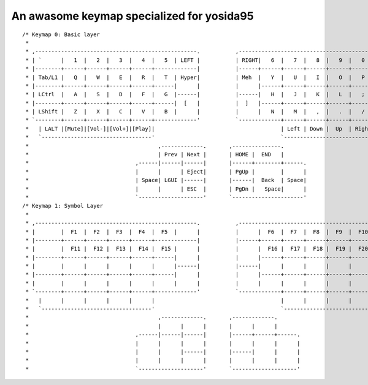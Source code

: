 An awasome keymap specialized for yosida95
==========================================

::

   /* Keymap 0: Basic layer
    *
    * ,--------------------------------------------------.           ,--------------------------------------------------.
    * | `      |   1  |   2  |   3  |   4  |   5  | LEFT |           | RIGHT|   6  |   7  |   8  |   9  |   0  |   =    |
    * |--------+------+------+------+------+-------------|           |------+------+------+------+------+------+--------|
    * | Tab/L1 |   Q  |   W  |   E  |   R  |   T  | Hyper|           | Meh  |   Y  |   U  |   I  |   O  |   P  |  -/L1  |
    * |--------+------+------+------+------+------|      |           |      |------+------+------+------+------+--------|
    * | LCtrl  |   A  |   S  |   D  |   F  |   G  |------|           |------|   H  |   J  |   K  |   L  |   ;  |  Enter |
    * |--------+------+------+------+------+------|  [   |           |  ]   |------+------+------+------+------+--------|
    * | LShift |   Z  |   X  |   C  |   V  |   B  |      |           |      |   N  |   M  |   ,  |   .  |   /  |'/RShift|
    * `--------+------+------+------+------+-------------'           `-------------+------+------+------+------+--------'
    *   | LALT |[Mute]|[Vol-]|[Vol+]|[Play]|                                       | Left | Down |  Up  | Right| \/RALT|
    *   `----------------------------------'                                       `----------------------------------'
    *                                        ,-------------.       ,---------------.
    *                                        | Prev | Next |       | HOME |  END   |
    *                                 ,------|------|------|       |------+--------+------.
    *                                 |      |      | Eject|       | PgUp |        |      |
    *                                 | Space| LGUI |------|       |------|  Back  | Space|
    *                                 |      |      | ESC  |       | PgDn |   Space|      |
    *                                 `--------------------'       `----------------------'
   /* Keymap 1: Symbol Layer
    *
    * ,--------------------------------------------------.           ,--------------------------------------------------.
    * |        |  F1  |  F2  |  F3  |  F4  |  F5  |      |           |      |  F6  |  F7  |  F8  |  F9  |  F10 |        |
    * |--------+------+------+------+------+-------------|           |------+------+------+------+------+------+--------|
    * |        |  F11 |  F12 |  F13 |  F14 |  F15 |      |           |      |  F16 |  F17 |  F18 |  F19 |  F20 |        |
    * |--------+------+------+------+------+------|      |           |      |------+------+------+------+------+--------|
    * |        |      |      |      |      |      |------|           |------|      |      |      |      |      |        |
    * |--------+------+------+------+------+------|      |           |      |------+------+------+------+------+--------|
    * |        |      |      |      |      |      |      |           |      |      |      |      |      |      |        |
    * `--------+------+------+------+------+-------------'           `-------------+------+------+------+------+--------'
    *   |      |      |      |      |      |                                       |      |      |      |      |      |
    *   `----------------------------------'                                       `----------------------------------'
    *                                        ,-------------.       ,-------------.
    *                                        |      |      |       |      |      |
    *                                 ,------|------|------|       |------+------+------.
    *                                 |      |      |      |       |      |      |      |
    *                                 |      |      |------|       |------|      |      |
    *                                 |      |      |      |       |      |      |      |
    *                                 `--------------------'       `--------------------'
